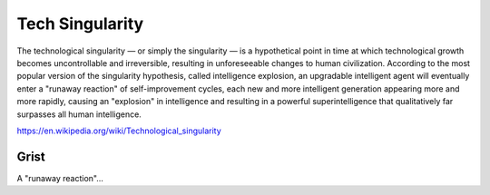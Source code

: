.. _fl6Sktto7Z:

=======================================
Tech Singularity
=======================================

The technological singularity — or simply the singularity — is a hypothetical
point in time at which technological growth becomes uncontrollable and
irreversible, resulting in unforeseeable changes to human civilization.
According to the most popular version of the singularity hypothesis, called
intelligence explosion, an upgradable intelligent agent will eventually enter
a "runaway reaction" of self-improvement cycles, each new and more intelligent
generation appearing more and more rapidly, causing an "explosion" in
intelligence and resulting in a powerful superintelligence that qualitatively
far surpasses all human intelligence.

https://en.wikipedia.org/wiki/Technological_singularity


Grist
=======================================

A "runaway reaction"...


